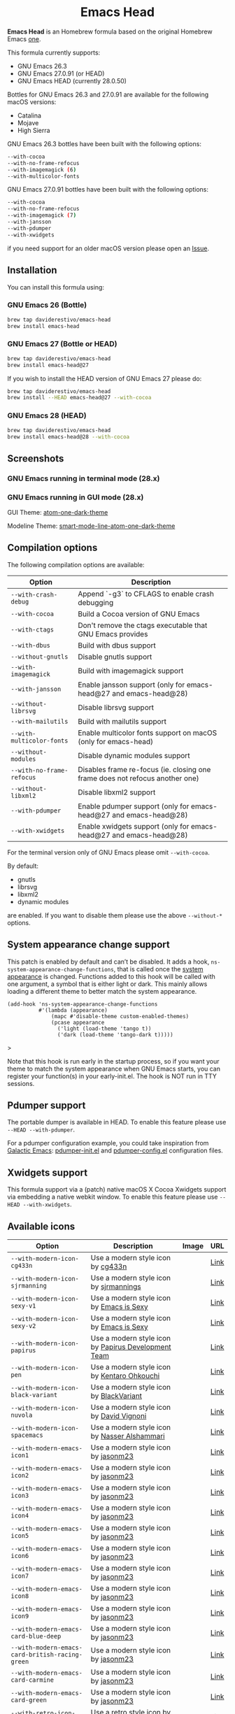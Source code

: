 #+begin_html
<p align="center">
  <img width="256px" src="images/emacs-retro-icon-sink-bw.png" alt="Banner">
</p>
<h1 align="center">Emacs Head</h1>
<p align="center">
  <a href="https://www.gnu.org/licenses/gpl-3.0">
    <img src="https://img.shields.io/badge/License-GPL%20v3-blue.svg" alt="GNU General Public License Version 3.0">
  </a>
  <a href="https://travis-ci.com/daviderestivo/homebrew-emacs-head">
    <img src="https://travis-ci.com/daviderestivo/homebrew-emacs-head.svg?branch=master" alt="Travis CI Status">
  </a>
</p>
#+end_html

*Emacs Head* is an Homebrew formula based on the original Homebrew Emacs
[[https://github.com/Homebrew/homebrew-core/blob/master/Formula/emacs.rb][one]].

This formula currently supports:
- GNU Emacs 26.3
- GNU Emacs 27.0.91 (or HEAD)
- GNU Emacs HEAD (currently 28.0.50)

Bottles for GNU Emacs 26.3 and 27.0.91 are available for the following
macOS versions:
- Catalina
- Mojave
- High Sierra

GNU Emacs 26.3 bottles have been built with the following options:

#+begin_src bash
--with-cocoa
--with-no-frame-refocus
--with-imagemagick (6)
--with-multicolor-fonts
#+end_src

GNU Emacs 27.0.91 bottles have been built with the following options:

#+begin_src bash
--with-cocoa
--with-no-frame-refocus
--with-imagemagick (7)
--with-jansson
--with-pdumper
--with-xwidgets
#+end_src

if you need support for an older macOS version please open an [[https://github.com/daviderestivo/homebrew-emacs-head/issues/new/choose][Issue]].

** Installation
You can install this formula using:

*** GNU Emacs 26 (Bottle)
#+begin_src bash
brew tap daviderestivo/emacs-head
brew install emacs-head
#+end_src

*** GNU Emacs 27 (Bottle or HEAD)
#+begin_src bash
brew tap daviderestivo/emacs-head
brew install emacs-head@27
#+end_src

If you wish to install the HEAD version of GNU Emacs 27 please do:

#+begin_src bash
brew tap daviderestivo/emacs-head
brew install --HEAD emacs-head@27 --with-cocoa
#+end_src

*** GNU Emacs 28 (HEAD)
#+begin_src bash
brew tap daviderestivo/emacs-head
brew install emacs-head@28 --with-cocoa
#+end_src

** Screenshots
*** GNU Emacs running in terminal mode (28.x)
[[/images/emacs-head-terminal.png]]

*** GNU Emacs running in GUI mode (28.x)
GUI Theme: [[https://github.com/jonathanchu/atom-one-dark-theme][atom-one-dark-theme]]

Modeline Theme: [[https://github.com/daviderestivo/smart-mode-line-atom-one-dark-theme][smart-mode-line-atom-one-dark-theme]]

[[/images/emacs-head-cocoa.png]]

** Compilation options
The following compilation options are available:

| Option                  | Description                                                                  |
|-------------------------+------------------------------------------------------------------------------|
| ~--with-crash-debug~      | Append `-g3` to CFLAGS to enable crash debugging                             |
| ~--with-cocoa~            | Build a Cocoa version of GNU Emacs                                           |
| ~--with-ctags~            | Don't remove the ctags executable that GNU Emacs provides                    |
| ~--with-dbus~             | Build with dbus support                                                      |
| ~--without-gnutls~        | Disable gnutls support                                                       |
| ~--with-imagemagick~      | Build with imagemagick support                                               |
| ~--with-jansson~          | Enable jansson support (only for emacs-head@27 and emacs-head@28)            |
| ~--without-librsvg~       | Disable librsvg support                                                      |
| ~--with-mailutils~        | Build with mailutils support                                                 |
| ~--with-multicolor-fonts~ | Enable multicolor fonts support on macOS (only for emacs-head)               |
| ~--without-modules~       | Disable dynamic modules support                                              |
| ~--with-no-frame-refocus~ | Disables frame re-focus (ie. closing one frame does not refocus another one) |
| ~--without-libxml2~       | Disable libxml2 support                                                      |
| ~--with-pdumper~          | Enable pdumper support  (only for emacs-head@27 and emacs-head@28)           |
| ~--with-xwidgets~         | Enable xwidgets support (only for emacs-head@27 and emacs-head@28)           |

For the terminal version only of GNU Emacs please omit ~--with-cocoa~.

By default:
- gnutls
- librsvg
- libxml2
- dynamic modules

are enabled. If you want to disable them please use the above ~--without-*~ options.

** System appearance change support
This patch is enabled by default and can’t be disabled. It adds a
hook, ~ns-system-appearance-change-functions~, that is called once the
[[https://support.apple.com/en-gb/guide/mac-help/mchl52e1c2d2/mac][system appearance]] is changed. Functions added to this hook will be
called with one argument, a symbol that is either light or dark. This
mainly allows loading a different theme to better match the system
appearance.

#+begin_src elisp
(add-hook 'ns-system-appearance-change-functions
          #'(lambda (appearance)
              (mapc #'disable-theme custom-enabled-themes)
              (pcase appearance
                ('light (load-theme 'tango t))
                ('dark (load-theme 'tango-dark t)))))
#+end_src>

Note that this hook is run early in the startup process, so if you
want your theme to match the system appearance when GNU Emacs starts, you
can register your function(s) in your early-init.el. The hook is NOT
run in TTY sessions.

** Pdumper support
The portable dumper is available in HEAD. To enable this feature
please use ~--HEAD --with-pdumper~.

For a pdumper configuration example, you could take inspiration from
[[https://github.com/daviderestivo/galactic-emacs][Galactic Emacs]]: [[https://github.com/daviderestivo/galactic-emacs/blob/master/conf/pdumper-init.el][pdumper-init.el]] and [[https://github.com/daviderestivo/galactic-emacs/blob/master/conf/pdumper-config.el][pdumper-config.el]] configuration
files.

** Xwidgets support
This formula support via a (patch) native macOS X Cocoa Xwidgets
support via embedding a native webkit window. To enable this feature
please use ~--HEAD --with-xwidgets~.

** Available icons
| Option                                        | Description                                         | Image                                      | URL  |
|-----------------------------------------------+-----------------------------------------------------+--------------------------------------------+------|
| ~--with-modern-icon-cg433n~                     | Use a modern style icon by [[https://github.com/cg433n][cg433n]]                   | [[/icons/modern-icon-cg433n.png]]              | [[https://github.com/cg433n/emacs-mac-icon][Link]] |
| ~--with-modern-icon-sjrmanning~                 | Use a modern style icon by [[https://github.com/sjrmanning][sjrmannings]]              | [[/icons/modern-icon-sjrmanning.png]]          | [[https://github.com/sjrmanning/emacs-icon][Link]] |
| ~--with-modern-icon-sexy-v1~                    | Use a modern style icon by [[https://emacs.sexy][Emacs is Sexy]]            | [[/icons/modern-icon-sexy-v1.png]]             | [[https://emacs.sexy][Link]] |
| ~--with-modern-icon-sexy-v2~                    | Use a modern style icon by [[https://emacs.sexy][Emacs is Sexy]]            | [[/icons/modern-icon-sexy-v2.png]]             | [[https://emacs.sexy][Link]] |
| ~--with-modern-icon-papirus~                    | Use a modern style icon by [[https://github.com/PapirusDevelopmentTeam][Papirus Development Team]] | [[/icons/modern-icon-papirus.png]]             | [[https://github.com/PapirusDevelopmentTeam/papirus-icon-theme][Link]] |
| ~--with-modern-icon-pen~                        | Use a modern style icon by [[https://github.com/nanasess][Kentaro Ohkouchi]]         | [[/icons/modern-icon-pen.png]]                 | [[https://github.com/nanasess/EmacsIconCollections][Link]] |
| ~--with-modern-icon-black-variant~              | Use a modern style icon by [[https://www.deviantart.com/blackvariant/about][BlackVariant]]             | [[/icons/modern-icon-black-variant.png]]       | [[https://www.deviantart.com/blackvariant][Link]] |
| ~--with-modern-icon-nuvola~                     | Use a modern style icon by [[https://en.wikipedia.org/wiki/David_Vignoni][David Vignoni]]            | [[/icons/modern-icon-nuvola.png]]              | [[https://commons.wikimedia.org/wiki/File:Nuvola_apps_emacs_vector.svg][Link]] |
| ~--with-modern-icon-spacemacs~                  | Use a modern style icon by [[https://github.com/nashamri][Nasser Alshammari]]        | [[/icons/modern-icon-spacemacs.png]]           | [[https://github.com/nashamri/spacemacs-logo][Link]] |
| ~--with-modern-emacs-icon1~                     | Use a modern style icon by [[https://github.com/emacsfodder][jasonm23]]                 | [[/icons/EmacsIcon1.png]]                      | [[https://github.com/emacsfodder/emacs-icons-project][Link]] |
| ~--with-modern-emacs-icon2~                     | Use a modern style icon by [[https://github.com/emacsfodder][jasonm23]]                 | [[/icons/EmacsIcon2.png]]                      | [[https://github.com/emacsfodder/emacs-icons-project][Link]] |
| ~--with-modern-emacs-icon3~                     | Use a modern style icon by [[https://github.com/emacsfodder][jasonm23]]                 | [[/icons/EmacsIcon3.png]]                      | [[https://github.com/emacsfodder/emacs-icons-project][Link]] |
| ~--with-modern-emacs-icon4~                     | Use a modern style icon by [[https://github.com/emacsfodder][jasonm23]]                 | [[/icons/EmacsIcon4.png]]                      | [[https://github.com/emacsfodder/emacs-icons-project][Link]] |
| ~--with-modern-emacs-icon5~                     | Use a modern style icon by [[https://github.com/emacsfodder][jasonm23]]                 | [[/icons/EmacsIcon5.png]]                      | [[https://github.com/emacsfodder/emacs-icons-project][Link]] |
| ~--with-modern-emacs-icon6~                     | Use a modern style icon by [[https://github.com/emacsfodder][jasonm23]]                 | [[/icons/EmacsIcon6.png]]                      | [[https://github.com/emacsfodder/emacs-icons-project][Link]] |
| ~--with-modern-emacs-icon7~                     | Use a modern style icon by [[https://github.com/emacsfodder][jasonm23]]                 | [[/icons/EmacsIcon7.png]]                      | [[https://github.com/emacsfodder/emacs-icons-project][Link]] |
| ~--with-modern-emacs-icon8~                     | Use a modern style icon by [[https://github.com/emacsfodder][jasonm23]]                 | [[/icons/EmacsIcon8.png]]                      | [[https://github.com/emacsfodder/emacs-icons-project][Link]] |
| ~--with-modern-emacs-icon9~                     | Use a modern style icon by [[https://github.com/emacsfodder][jasonm23]]                 | [[/icons/EmacsIcon9.png]]                      | [[https://github.com/emacsfodder/emacs-icons-project][Link]] |
| ~--with-modern-emacs-card-blue-deep~            | Use a modern style icon by [[https://github.com/emacsfodder][jasonm23]]                 | [[/icons/emacs-card-blue-deep.png]]            | [[https://github.com/emacsfodder/emacs-icons-project][Link]] |
| ~--with-modern-emacs-card-british-racing-green~ | Use a modern style icon by [[https://github.com/emacsfodder][jasonm23]]                 | [[/icons/emacs-card-british-racing-green.png]] | [[https://github.com/emacsfodder/emacs-icons-project][Link]] |
| ~--with-modern-emacs-card-carmine~              | Use a modern style icon by [[https://github.com/emacsfodder][jasonm23]]                 | [[/icons/emacs-card-carmine.png]]              | [[https://github.com/emacsfodder/emacs-icons-project][Link]] |
| ~--with-modern-emacs-card-green~                | Use a modern style icon by [[https://github.com/emacsfodder][jasonm23]]                 | [[/icons/emacs-card-green.png]]                | [[https://github.com/emacsfodder/emacs-icons-project][Link]] |
| ~--with-retro-icon-emacs-logo~                  | Use a retro  style icon by [[https://www.ee.ryerson.ca/~elf/][Luis Fernandes]]           | [[/icons/retro-icon-emacs-logo.png]]           | [[https://en.m.wikipedia.org/wiki/File:Emacs-logo.svg][Link]] |
| ~--with-retro-icon-gnu-head~                    | Use a retro  style icon by [[https://github.com/aurium][Aurélio A. Heckert]]       | [[/icons/retro-icon-gnu-head.png]]             | [[https://www.gnu.org/graphics/heckert_gnu.html][Link]] |
| ~--with-retro-icon-sink-bw~                     | Use a retro  style icon by Unknown                  | [[/icons/retro-icon-sink-bw.png]]              | [[https://www.teuton.org/~ejm/emacsicon/][Link]] |
| ~--with-retro-icon-sink~                        | Use a retro  style icon by [[https://www.teuton.org/~ejm/][Erik Mugele]]              | [[/icons/retro-icon-sink.png]]                 | [[https://www.teuton.org/~ejm/emacsicon/][Link]] |

** Why yet another Homebrew GNU Emacs formula?
Since the option ~--with-cocoa~ is not available in the latest GNU Emacs
homebrew-core formula (see [[https://github.com/Homebrew/homebrew-core/pull/36070][pull request]]), I decided to build my own
formula.

** About the logo
#+begin_quote
'Kitchen Sink' OS Announced

Coding has begun on a new operating system code named 'Kitchen Sink'.
The new OS will be based entirely on GNU Emacs. One programmer
explained, "Since many hackers spend a vast amount of their time in
Emacs, why not just make it the operating system?" When asked about
the name, he responded, "Well, it has been often said that Emacs has
everything except a kitchen sink. Now it will." --- James Baughn (http://humorix.org/10016)
#+end_quote

** Collaborating
If you are interested in collaborating please open a [[https://github.com/daviderestivo/homebrew-emacs-head/compare][Pull Request]].
